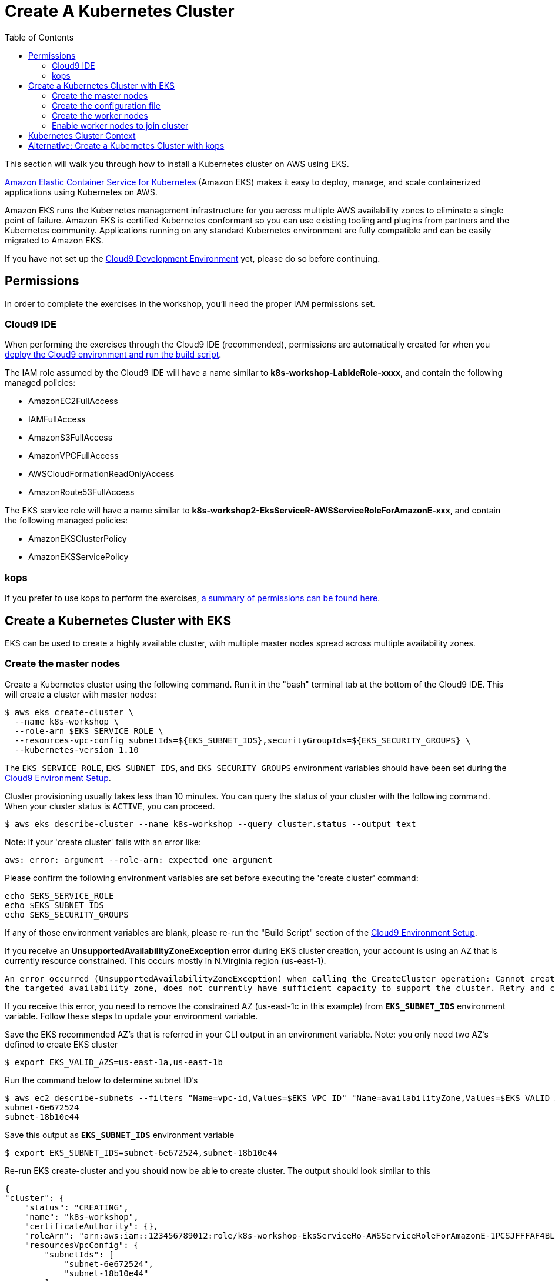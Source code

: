 = Create A Kubernetes Cluster
:toc:
:icons:
:linkattrs:
:imagesdir: ../../resources/images

This section will walk you through how to install a Kubernetes cluster on AWS using EKS.

link:https://aws.amazon.com/eks/[Amazon Elastic Container Service for Kubernetes, window="_blank"] (Amazon EKS) makes it easy to deploy, manage, and scale containerized applications using Kubernetes on AWS.

Amazon EKS runs the Kubernetes management infrastructure for you across multiple AWS availability zones to eliminate a single point of failure. Amazon EKS is certified Kubernetes conformant so you can use existing tooling and plugins from partners and the Kubernetes community. Applications running on any standard Kubernetes environment are fully compatible and can be easily migrated to Amazon EKS.

If you have not set up the link:../101-start-here[Cloud9 Development Environment, window="_blank"] yet, please do so before continuing.

== Permissions

In order to complete the exercises in the workshop, you'll need the proper IAM permissions set.

=== Cloud9 IDE
When performing the exercises through the Cloud9 IDE (recommended), permissions are automatically created for when you link:https://github.com/aws-samples/aws-workshop-for-kubernetes/tree/master/01-path-basics/101-start-here#create-aws-cloud9-environment[deploy the Cloud9 environment and run the build script].

The IAM role assumed by the Cloud9 IDE will have a name similar to **k8s-workshop-LabIdeRole-xxxx**, and contain the following managed policies:

* AmazonEC2FullAccess
* IAMFullAccess
* AmazonS3FullAccess
* AmazonVPCFullAccess
* AWSCloudFormationReadOnlyAccess
* AmazonRoute53FullAccess

The EKS service role will have a name similar to **k8s-workshop2-EksServiceR-AWSServiceRoleForAmazonE-xxx**, and contain the following managed policies:

* AmazonEKSClusterPolicy
* AmazonEKSServicePolicy

=== kops
If you prefer to use kops to perform the exercises, link:https://github.com/kubernetes/kops/blob/master/docs/aws.md#setup-iam-user[a summary of permissions can be found here].

== Create a Kubernetes Cluster with EKS

EKS can be used to create a highly available cluster, with multiple master nodes spread across multiple availability zones.

=== Create the master nodes

Create a Kubernetes cluster using the following command. Run it in the "bash" terminal tab at the bottom of the Cloud9 IDE. This will create a cluster with master nodes:

    $ aws eks create-cluster \
      --name k8s-workshop \
      --role-arn $EKS_SERVICE_ROLE \
      --resources-vpc-config subnetIds=${EKS_SUBNET_IDS},securityGroupIds=${EKS_SECURITY_GROUPS} \
      --kubernetes-version 1.10

The `EKS_SERVICE_ROLE`, `EKS_SUBNET_IDS`, and `EKS_SECURITY_GROUPS` environment variables should have been set during the link:../101-start-here[Cloud9 Environment Setup].

Cluster provisioning usually takes less than 10 minutes. You can query the status of your cluster with the following command. When your cluster status is `ACTIVE`, you can proceed.

    $ aws eks describe-cluster --name k8s-workshop --query cluster.status --output text

Note: If your 'create cluster' fails with an error like:
```
aws: error: argument --role-arn: expected one argument
```
Please confirm the following environment variables are set before executing the 'create cluster' command:
```
echo $EKS_SERVICE_ROLE
echo $EKS_SUBNET_IDS
echo $EKS_SECURITY_GROUPS
```
If any of those environment variables are blank, please re-run the "Build Script" section of the link:../101-start-here[Cloud9 Environment Setup].

If you receive an *UnsupportedAvailabilityZoneException* error during EKS cluster creation, your account is using an AZ that is currently resource constrained. This occurs mostly in N.Virginia region (us-east-1).

```
An error occurred (UnsupportedAvailabilityZoneException) when calling the CreateCluster operation: Cannot create cluster 'k8s-workshop' because us-east-1c,
the targeted availability zone, does not currently have sufficient capacity to support the cluster. Retry and choose from these availability zones: us-east-1a, us-east-1b, us-east-1d
```

If you receive this error, you need to remove the constrained AZ (us-east-1c in this example) from *`EKS_SUBNET_IDS`* environment variable. Follow these steps to update your environment variable.

Save the EKS recommended AZ's that is referred in your CLI output in an environment variable.
Note: you only need two AZ's defined to create EKS cluster

    $ export EKS_VALID_AZS=us-east-1a,us-east-1b

Run the command below to determine subnet ID's

    $ aws ec2 describe-subnets --filters "Name=vpc-id,Values=$EKS_VPC_ID" "Name=availabilityZone,Values=$EKS_VALID_AZS" --query 'Subnets[*].[SubnetId]' --output text
    subnet-6e672524
    subnet-18b10e44

Save this output as `*EKS_SUBNET_IDS*` environment variable

    $ export EKS_SUBNET_IDS=subnet-6e672524,subnet-18b10e44

Re-run EKS create-cluster and you should now be able to create cluster. The output should look similar to this

    {
    "cluster": {
        "status": "CREATING",
        "name": "k8s-workshop",
        "certificateAuthority": {},
        "roleArn": "arn:aws:iam::123456789012:role/k8s-workshop-EksServiceRo-AWSServiceRoleForAmazonE-1PCSJFFFAF4BL",
        "resourcesVpcConfig": {
            "subnetIds": [
                "subnet-6e672524",
                "subnet-18b10e44"
            ],
            "vpcId": "vpc-a779b4dd",
            "securityGroupIds": [
                "sg-d093de9a"
            ]
        },
        "version": "1.10",
        "arn": "arn:aws:eks:us-east-1:123456789012:cluster/k8s-workshop",
        "createdAt": 1532734869.147
    }
    }

=== Create the configuration file

In order to access the cluster locally, use a configuration file (sometimes referred to as a `kubeconfig` file). This configuration file can be created automatically.

Once the cluster has moved to the `ACTIVE` state, download and run the `create-kubeconfig.sh` script.

    aws s3 cp s3://aws-kubernetes-artifacts/v0.5/create-kubeconfig.sh . && \
    chmod +x create-kubeconfig.sh && \
    . ./create-kubeconfig.sh

This will create a configuration file at `$HOME/.kube/config` and update the necessary environment variable for default access.

You can test your kubectl configuration using 'kubectl get service'

    $ kubectl get service
    NAME         TYPE        CLUSTER-IP   EXTERNAL-IP   PORT(S)   AGE
    kubernetes   ClusterIP   10.100.0.1   <none>        443/TCP   8m

=== Create the worker nodes

Now that your EKS master nodes are created, you can launch and configure your worker nodes.

To launch your worker nodes, run the following CloudFormation CLI command:

    $ aws cloudformation create-stack \
      --stack-name k8s-workshop-worker-nodes \
      --template-url https://amazon-eks.s3-us-west-2.amazonaws.com/1.10.3/2018-06-05/amazon-eks-nodegroup.yaml \
      --capabilities "CAPABILITY_IAM" \
      --parameters "[{\"ParameterKey\": \"KeyName\", \"ParameterValue\": \"${AWS_STACK_NAME}\"},
                     {\"ParameterKey\": \"NodeImageId\", \"ParameterValue\": \"${EKS_WORKER_AMI}\"},
                     {\"ParameterKey\": \"ClusterName\", \"ParameterValue\": \"k8s-workshop\"},
                     {\"ParameterKey\": \"NodeGroupName\", \"ParameterValue\": \"k8s-workshop-nodegroup\"},
                     {\"ParameterKey\": \"ClusterControlPlaneSecurityGroup\", \"ParameterValue\": \"${EKS_SECURITY_GROUPS}\"},
                     {\"ParameterKey\": \"VpcId\", \"ParameterValue\": \"${EKS_VPC_ID}\"},
                     {\"ParameterKey\": \"Subnets\", \"ParameterValue\": \"${EKS_SUBNET_IDS}\"}]"

The `AWS_STACK_NAME`, `EKS_WORKER_AMI`, `EKS_VPC_ID`, `EKS_SUBNET_IDS`, and `EKS_SECURITY_GROUPS` environment variables should have been set during the link:../101-start-here[Cloud9 Environment Setup].

Node provisioning usually takes less than 5 minutes. You can query the status of your cluster with the following command. When your cluster status is `CREATE_COMPLETE`, you can proceed.

    $ aws cloudformation describe-stacks --stack-name k8s-workshop-worker-nodes --query 'Stacks[0].StackStatus' --output text

=== Enable worker nodes to join cluster

To enable worker nodes to join your cluster, download and run the `aws-auth-cm.sh` script.

    aws s3 cp s3://aws-kubernetes-artifacts/v0.5/aws-auth-cm.sh . && \
    chmod +x aws-auth-cm.sh && \
    . ./aws-auth-cm.sh

Watch the status of your nodes and wait for them to reach the `Ready` status.

    $ kubectl get nodes --watch
    NAME                                            STATUS     ROLES     AGE       VERSION
    ip-192-168-223-116.us-west-2.compute.internal   NotReady   <none>    0s        v1.10.3
    ip-192-168-223-116.us-west-2.compute.internal   NotReady   <none>    0s        v1.10.3
    ip-192-168-223-116.us-west-2.compute.internal   NotReady   <none>    0s        v1.10.3
    ip-192-168-147-168.us-west-2.compute.internal   NotReady   <none>    0s        v1.10.3
    ip-192-168-147-168.us-west-2.compute.internal   NotReady   <none>    0s        v1.10.3
    ip-192-168-102-172.us-west-2.compute.internal   NotReady   <none>    0s        v1.10.3
    ip-192-168-102-172.us-west-2.compute.internal   NotReady   <none>    0s        v1.10.3
    ip-192-168-223-116.us-west-2.compute.internal   NotReady   <none>    10s       v1.10.3
    ip-192-168-147-168.us-west-2.compute.internal   NotReady   <none>    10s       v1.10.3
    ip-192-168-102-172.us-west-2.compute.internal   NotReady   <none>    10s       v1.10.3
    ip-192-168-223-116.us-west-2.compute.internal   Ready     <none>    20s       v1.10.3
    ip-192-168-147-168.us-west-2.compute.internal   Ready     <none>    20s       v1.10.3
    ip-192-168-102-172.us-west-2.compute.internal   Ready     <none>    20s       v1.10.3

== Kubernetes Cluster Context

You can manage multiple Kubernetes clusters with _kubectl_, the Kubernetes CLI. We will look more deeply at kubectl in the next section. The configuration for each cluster is stored in a configuration file, referred to as the "`kubeconfig file`". By default, kubectl looks for a file named `config` in the directory `~/.kube`. The kubectl CLI uses kubeconfig file to find the information it needs to choose a cluster and communicate with the API server of a cluster.

This allows you to deploy your applications to different environments by just changing the context. For example, here is a typical flow for application development:

. Build your application using a development environment (perhaps even locally on your laptop)
. Change the context to a test cluster created on AWS
. Use the same command to deploy to the test environment
. Once satisfied, change the context again to a production cluster on AWS
. Once again, use the same command to deploy to production environment

Get a summary of available contexts:

  $ kubectl config get-contexts
  CURRENT   NAME      CLUSTER      AUTHINFO   NAMESPACE
  *         aws       kubernetes   aws

The output shows different contexts, one per cluster, that are available to kubectl. `NAME` column shows the context name. `*` indicates the current context.

View the current context:

  $ kubectl config current-context
  aws

If multiple clusters exist, then you can change the context:

  $ kubectl config use-context <config-name>

You are now ready to continue on with the workshop!

:frame: none
:grid: none
:valign: top

[align="center", cols="3", grid="none", frame="none"]
|=====
|image:button-continue-standard.png[link=../103-kubernetes-concepts/]
|image:button-continue-developer.png[link=../103-kubernetes-concepts/]
|image:button-continue-operations.png[link=../103-kubernetes-concepts/]
|link:../../standard-path.adoc[Go to Standard Index]
|link:../../developer-path.adoc[Go to Developer Index]
|link:../../operations-path.adoc[Go to Operations Index]
|=====
The next step is link:../103-kubernetes-concepts[to learn about basic Kubernetes Concepts].

The sections below provide information on other capabilities of Kubernetes clusters.
You are welcome to read and refer to them should you need to use those capabilities.

anchor:multi-master[]

== Alternative: Create a Kubernetes Cluster with kops

This section will walk you through how to install a Kubernetes cluster on AWS using kops.

https://github.com/kubernetes/kops[kops, window="_blank"], short for Kubernetes Operations, is a set of tools for installing, operating, and deleting Kubernetes clusters. kops can also perform rolling upgrades from older versions of Kubernetes to newer ones, and manage the cluster add-ons.

kops can be used to create a highly available cluster, with multiple master and worker nodes spread across multiple availability zones.
The master and worker nodes within the cluster can use either DNS or the https://github.com/weaveworks/mesh[Weave Mesh, window="_blank"] *gossip* protocol for name resolution.  For this workshop, we will use the gossip protocol.  A gossip-based cluster is easier and quicker to setup, and does not require a domain, subdomain, or Route53 hosted zone to be registered. Instructions for creating a DNS-based cluster are provided as an appendix at the bottom of this page.

To create a cluster using the gossip protocol, simply use a cluster name with a suffix of `.k8s.local`. In the following steps, we will use `example.cluster.k8s.local` as a sample gossip cluster name. You may choose a different name as long as it ends with `.k8s.local`.

The command below creates a cluster in a multi-master, multi-node, and multi-az configuration.
Run it in the "bash" terminal tab at the bottom of the Cloud9 IDE.
We can create and build the cluster in one step by passing the `--yes` flag.

    $ kops create cluster \
      --name example.cluster.k8s.local \
      --master-count 3 \
      --node-count 5 \
      --zones $AWS_AVAILABILITY_ZONES \
      --yes

A multi-master cluster can be created by using the `--master-count` option and specifying the number of master nodes. An odd value is recommended. By default, the master nodes are spread across the AZs specified using the `--zones` option. Alternatively, you can use the `--master-zones` option to explicitly specify the zones for the master nodes.

The `--zones` option is also used to distribute the worker nodes. The number of workers is specified using the `--node-count` option.

It will take 5-8 minutes for the cluster to be created. Validate the cluster:

```
$ kops validate cluster
Using cluster from kubectl context: example.cluster.k8s.local

Validating cluster example.cluster.k8s.local

INSTANCE GROUPS
NAME      ROLE  MACHINETYPE MIN MAX SUBNETS
master-eu-central-1a Master  m3.medium 1 1 eu-central-1a
master-eu-central-1b Master  m3.medium 1 1 eu-central-1b
master-eu-central-1c Master  c4.large  1 1 eu-central-1c
nodes     Node  t2.medium 5 5 eu-central-1a,eu-central-1b,eu-central-1c

NODE STATUS
NAME        ROLE  READY
ip-172-20-101-97.ec2.internal node  True
ip-172-20-119-53.ec2.internal node  True
ip-172-20-124-138.ec2.internal  master  True
ip-172-20-35-15.ec2.internal  master  True
ip-172-20-63-104.ec2.internal node  True
ip-172-20-69-241.ec2.internal node  True
ip-172-20-84-65.ec2.internal  node  True
ip-172-20-93-167.ec2.internal master  True

Your cluster example.cluster.k8s.local is ready
```

Note that all masters are spread across different AZs.

Your output may differ slightly from the one shown here based up on the type of cluster you created.
